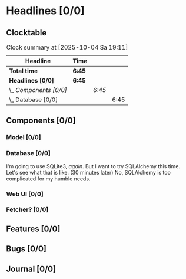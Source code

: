 # -*- mode: org; fill-column: 78; -*-
# Time-stamp: <2025-10-04 19:12:03 krylon>
#
#+TAGS: internals(i) ui(u) bug(b) feature(f)
#+TAGS: database(d) design(e), meditation(m)
#+TAGS: optimize(o) refactor(r) cleanup(c)
#+TODO: TODO(t)  RESEARCH(r) IMPLEMENT(i) TEST(e) | DONE(d) FAILED(f) CANCELLED(c)
#+TODO: MEDITATE(m) PLANNING(p) | SUSPENDED(s)
#+PRIORITIES: A G D

* Headlines [0/0]
  :PROPERTIES:
  :COOKIE_DATA: todo recursive
  :VISIBILITY: children
  :END:
** Clocktable
   #+BEGIN: clocktable :scope file :maxlevel 255 :emphasize t
   #+CAPTION: Clock summary at [2025-10-04 Sa 19:11]
   | Headline               | Time   |        |      |
   |------------------------+--------+--------+------|
   | *Total time*           | *6:45* |        |      |
   |------------------------+--------+--------+------|
   | *Headlines [0/0]*      | *6:45* |        |      |
   | \_  /Components [0/0]/ |        | /6:45/ |      |
   | \_    Database [0/0]   |        |        | 6:45 |
   #+END:
** Components [0/0]
   :PROPERTIES:
   :COOKIE_DATA: todo recursive
   :VISIBILITY: children
   :END:
*** Model [0/0]
    :PROPERTIES:
    :COOKIE_DATA: todo recursive
    :VISIBILITY: children
    :END:
*** Database [0/0]
    :PROPERTIES:
    :COOKIE_DATA: todo recursive
    :VISIBILITY: children
    :END:
    :LOGBOOK:
    CLOCK: [2025-10-04 Sa 14:12]--[2025-10-04 Sa 19:11] =>  4:59
    CLOCK: [2025-10-02 Do 17:52]--[2025-10-02 Do 19:38] =>  1:46
    :END:
    I'm going to use SQLite3, /again/. But I want to try SQLAlchemy this
    time. Let's see what that is like.
    (30 minutes later) No, SQLAlchemy is too complicated for my humble needs.
*** Web UI [0/0]
    :PROPERTIES:
    :COOKIE_DATA: todo recursive
    :VISIBILITY: children
    :END:
*** Fetcher? [0/0]
    :PROPERTIES:
    :COOKIE_DATA: todo recursive
    :VISIBILITY: children
    :END:
** Features [0/0]
   :PROPERTIES:
   :COOKIE_DATA: todo recursive
   :VISIBILITY: children
   :END:
** Bugs [0/0]
   :PROPERTIES:
   :COOKIE_DATA: todo recursive
   :VISIBILITY: children
   :END:
** Journal [0/0]
   :PROPERTIES:
   :COOKIE_DATA: todo recursive
   :VISIBILITY: children
   :END:

